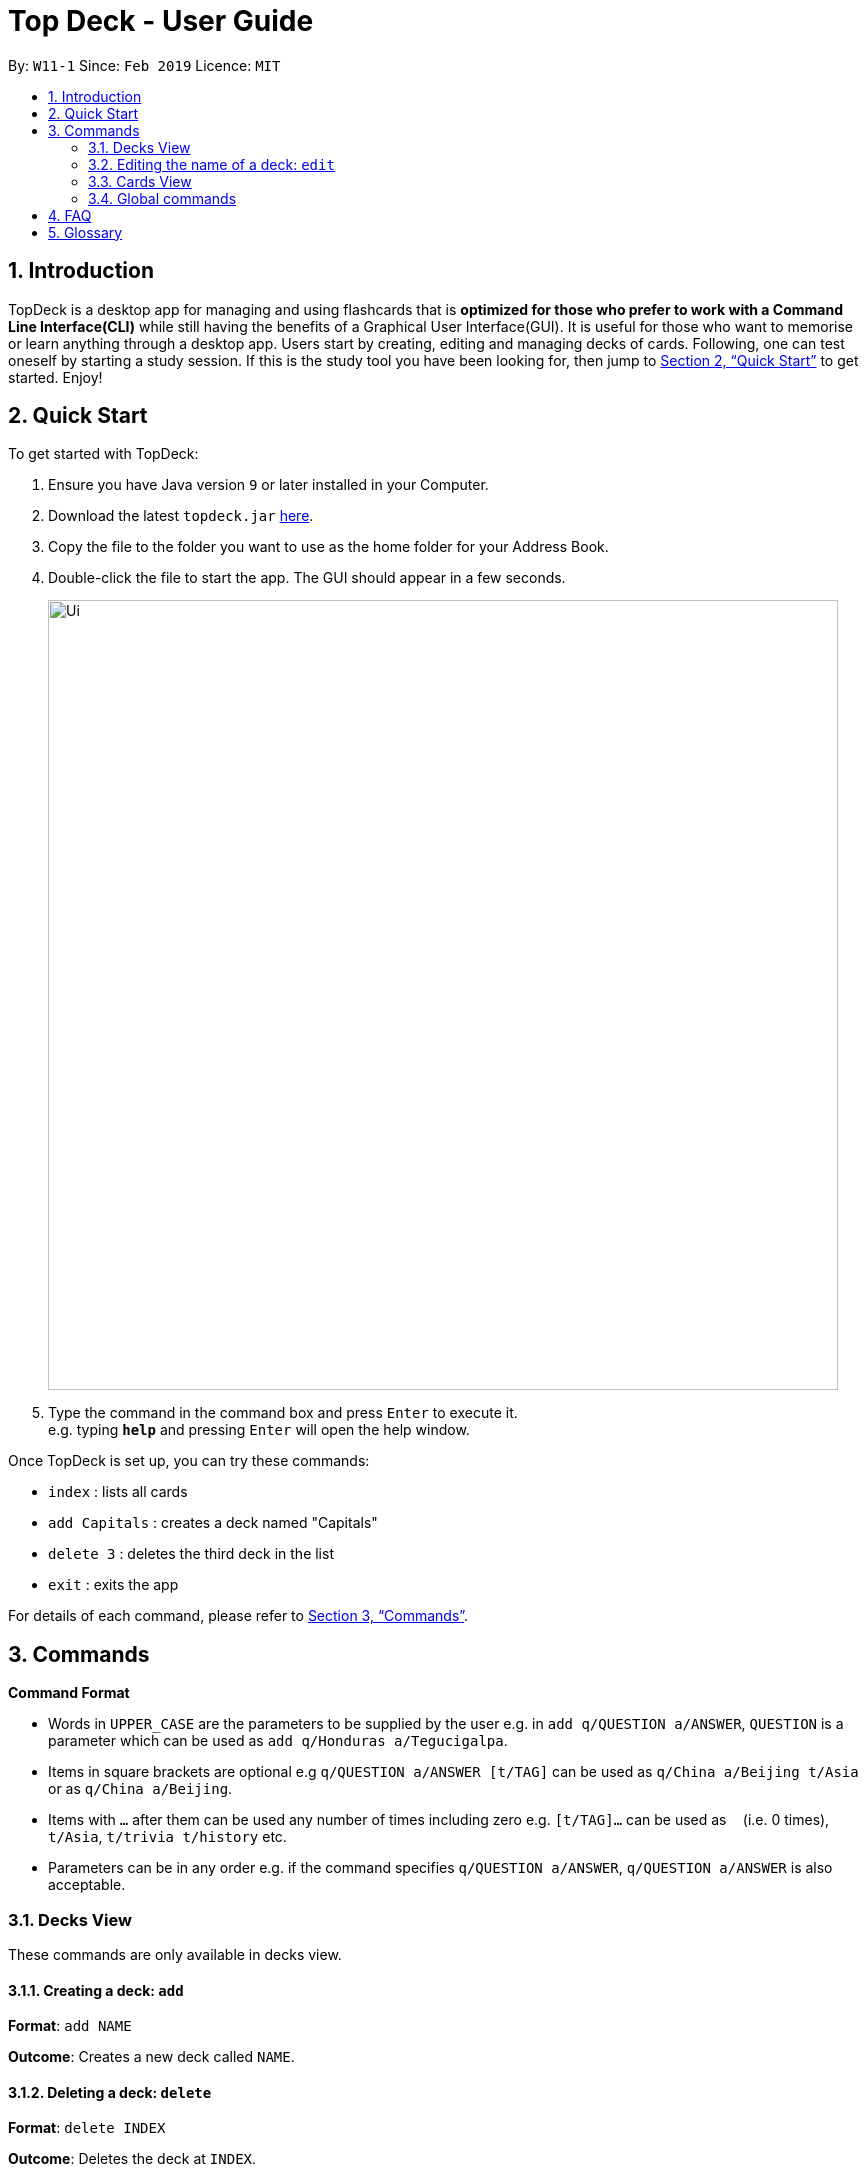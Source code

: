 = Top Deck - User Guide
:site-section: UserGuide
:toc:
:toc-title:
:toc-placement: preamble
:sectnums:
:imagesDir: images
:stylesDir: stylesheets
:xrefstyle: full
:experimental:
ifdef::env-github[]
:tip-caption: :bulb:
:note-caption: :information_source:
endif::[]
:repoURL: https://github.com/cs2103-ay1819s2-w11-1/main/

By: `W11-1`      Since: `Feb 2019`      Licence: `MIT`

== Introduction

TopDeck is a desktop app for managing and using flashcards that is *optimized for those who prefer to work with a Command Line Interface(CLI)*
while still having the benefits of a Graphical User Interface(GUI). It is useful for those who want to memorise or learn anything through a desktop app.
Users start by creating, editing and managing decks of cards. Following, one can test oneself by starting a study session. If this is the study tool you
have been looking for, then jump to <<Quick Start>> to get started. Enjoy!

== Quick Start

To get started with TopDeck:

.  Ensure you have Java version `9` or later installed in your Computer.
.  Download the latest `topdeck.jar` link:{repoURL}/releases[here].
.  Copy the file to the folder you want to use as the home folder for your Address Book.
.  Double-click the file to start the app. The GUI should appear in a few seconds.
+
image::Ui.png[width="790"]
+
.  Type the command in the command box and press kbd:[Enter] to execute it. +
e.g. typing *`help`* and pressing kbd:[Enter] will open the help window.

Once TopDeck is set up, you can try these commands:

* `index` : lists all cards
* `add Capitals` : creates a deck named "Capitals"
* `delete 3` : deletes the third deck in the list
* `exit` : exits the app

For details of each command, please refer to <<Commands>>.

[[Commands]]
== Commands

====
*Command Format*

* Words in `UPPER_CASE` are the parameters to be supplied by the user e.g. in `add q/QUESTION a/ANSWER`, `QUESTION` is a parameter which can be used as `add q/Honduras a/Tegucigalpa`.
* Items in square brackets are optional e.g `q/QUESTION a/ANSWER [t/TAG]` can be used as `q/China a/Beijing t/Asia` or as `q/China a/Beijing`.
* Items with `…`​ after them can be used any number of times including zero e.g. `[t/TAG]...` can be used as `{nbsp}` (i.e. 0 times), `t/Asia`, `t/trivia t/history` etc.
* Parameters can be in any order e.g. if the command specifies `q/QUESTION a/ANSWER`, `q/QUESTION a/ANSWER` is also acceptable.
====

=== Decks View

These commands are only available in decks view.

==== Creating a deck: `add`

**Format**: `add NAME`

**Outcome**: Creates a new deck called `NAME`.

==== Deleting a deck: `delete`

**Format**: `delete INDEX`

**Outcome**: Deletes the deck at `INDEX`.

****
* The index refers to the index number shown in the displayed deck list. The index *must be a positive integer* 1, 2, 3...
****

=== Editing the name of a deck: `edit`

**Format**: `edit INDEX NAME`

**Outcome**: Changes the `NAME` of the deck at `INDEX`.

==== Finding a deck by name: `find`

**Format**: `find KEYWORD`

**Outcome**: Lists all decks containing `KEYWORD` in its name.

==== Listing all decks: `list`

**Format**: `list`

**Outcome**: Displays a list of all decks.

==== Select a deck: `select`

**Format**: `select INDEX`

**Outcome**: Selects the deck at `INDEX` and enter cards view. For more information, see <<Cards View>>.

==== Study a deck: `study`

**Format**: `study INDEX`

**Outcome**: Enters **Study Mode** with the deck at `INDEX`.

=== Cards View

These are commands are only available in cards view, after a deck has been selected.

==== Adding a card to the selected deck: `add`

**Format**: `add q/QUESTION a/ANSWER`

**Outcome**: Creates a new card with some front and back text and add it to the current deck.

==== Editing a card in the selected deck: `edit`

**Format**: `edit INDEX q/QUESTION a/ANSWER`

**Outcome**: Edits the text of the card at `INDEX`.

==== Finding a card in the selected deck by name: `find`

**Format**: `find KEYWORD`

**Outcome**: Lists all cards within the current deck containing `KEYWORD` in its text.

==== Deleting a card in the selected deck: `delete`

**Format**: `delete INDEX`

**Outcome**: Deletes the card at `INDEX`.

==== Studying the selected deck: `study`

**Format**: `study`

**Outcome**: Enters **Study Mode** with the current deck selected.

==== Returning to decks view: `back`

**Format**: `back`

**Outcome**: Returns to decks view.

=== Global commands

These commands are available in either view.

==== Listing entered commands : `history`

**Format**: `history`

**Outcome**: Lists all the commands that you have entered in reverse chronological order

[NOTE]
====
Pressing the kbd:[&uarr;] and kbd:[&darr;] arrows will display the previous and next input respectively in the command box.
====

==== Undoing a command : `undo`

**Format**: `undo`

**Outcome**: Restores TopDeck to the state before the previous change.

**Examples**:

(In cards view) +
* `delete 1` +
`list` +
`undo` (undos `delete 1`) +

(In cards view) +
* `delete 1` +
`add q/Russia a/Moscow` +
`undo` (undos `add`) +
`undo` (undos `delete`) +

==== Redoing a command : `redo`

**Format**: `redo`

**Outcome**: Restores the TopDeck to the state before an `undo`.

**Examples**:

* `delete 1` +
`undo` (undos `delete 1`) +
`redo` (redos `delete 1`) +

* `delete 1` +
`redo` +
The `redo` command fails as there is no undone state to restore.

(In cards view)
* `delete 1` +
`add q/Panama a/Panama` +
`undo` (undos `add`) +
`undo` (undos `delete`) +
`redo` (redos `delete`) +
`redo` (redos `add`) +

==== Viewing help : `help`

**Format**: `help`

**Outcome**: Displays information regarding commands

==== Importing a deck: `import`


**Format**: `import FILE_PATH`

**Outcome**: Imports a deck from the given filepath

==== Exporting a deck: `export`

**Format**: `export FILE_PATH`

**Outcome**: Exports a deck to the given filepath

==== Clearing all entries : `clear`

**Format**: `clear`

**Outcome**: Clears all entries in TopDeck

==== Exiting the program : `exit`

**Format**: `exit`

**Outcome**: Exits the program

==== Saving your data

TopDeck data is saved in the hard disk automatically after any command that changes the data. +
There is no need to save manually.

// tag::dataencryption[]
==== Encrypting data files `[coming in v2.0]`

_{explain how the user can enable/disable data encryption}_
// end::dataencryption[]

== FAQ

*Q*: How do I transfer my data to another Computer? +
*A*: Install the app in the other computer and overwrite the empty data file it creates with the file that contains the data of your previous TopDeck folder.

== Glossary

**Card**: Flash cards in TopDeck are called cards. Each card contains a question-answer pair. TopDeck assumes the front face contains the question while the back face contains the answer.

**Deck**: A deck is a collection of cards that can be studied together.
